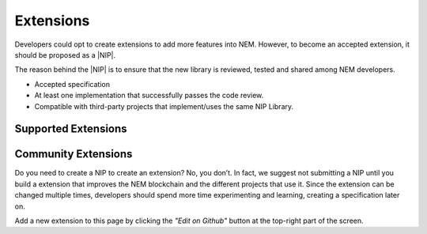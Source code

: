 ##########
Extensions
##########

Developers could opt to create extensions to add more features into NEM. However, to become an accepted extension, it should be proposed as a |NIP|.

The reason behind the |NIP| is to ensure that the new library is reviewed, tested and shared among NEM developers.

* Accepted specification
* At least one implementation that successfully passes the code review.
* Compatible with third-party projects that implement/uses the same NIP Library.

********************
Supported Extensions
********************

.. csv-table::
   :header: "Name", "Description"
   :delim: ;

   `catapult service bootstrap <https://github.com/nemtech/catapult-service-bootstrap>`_ ; Starter project to get developers up and running with a running Catapult Service.
   `nem2-camel <https://github.com/nemtech/nem2-camel>`_ ; A component to turn the asynchronous transaction announcement into synchronous.

********************
Community Extensions
********************

.. csv-table::
   :header: "Name", "Description"
   :delim: ;

   `Apostille library <https://github.com/luxtagofficial/Apostille-library>`_ ; Transferable, updatable, branded, and conjointly owned blockchain notarizations.
   `Non-fungible asset library <https://github.com/aleixmorgadas/nem2-nonfungible-asset>`_ ; Work with unique and updatable assets.

Do you need to create a NIP to create an extension? No, you don’t. In fact, we suggest not submitting a NIP until you build a extension that improves the NEM blockchain and the different projects that use it. Since the extension can be changed multiple times, developers should spend more time experimenting and learning, creating a specification later on.

Add a new extension to this page by clicking the *"Edit on Github"* button at the top-right part of the screen.

.. |NIP| raw:: html

   <a href="https://github.com/nemtech/NIP" target="_blank">NEM Improvement Proposal</a>